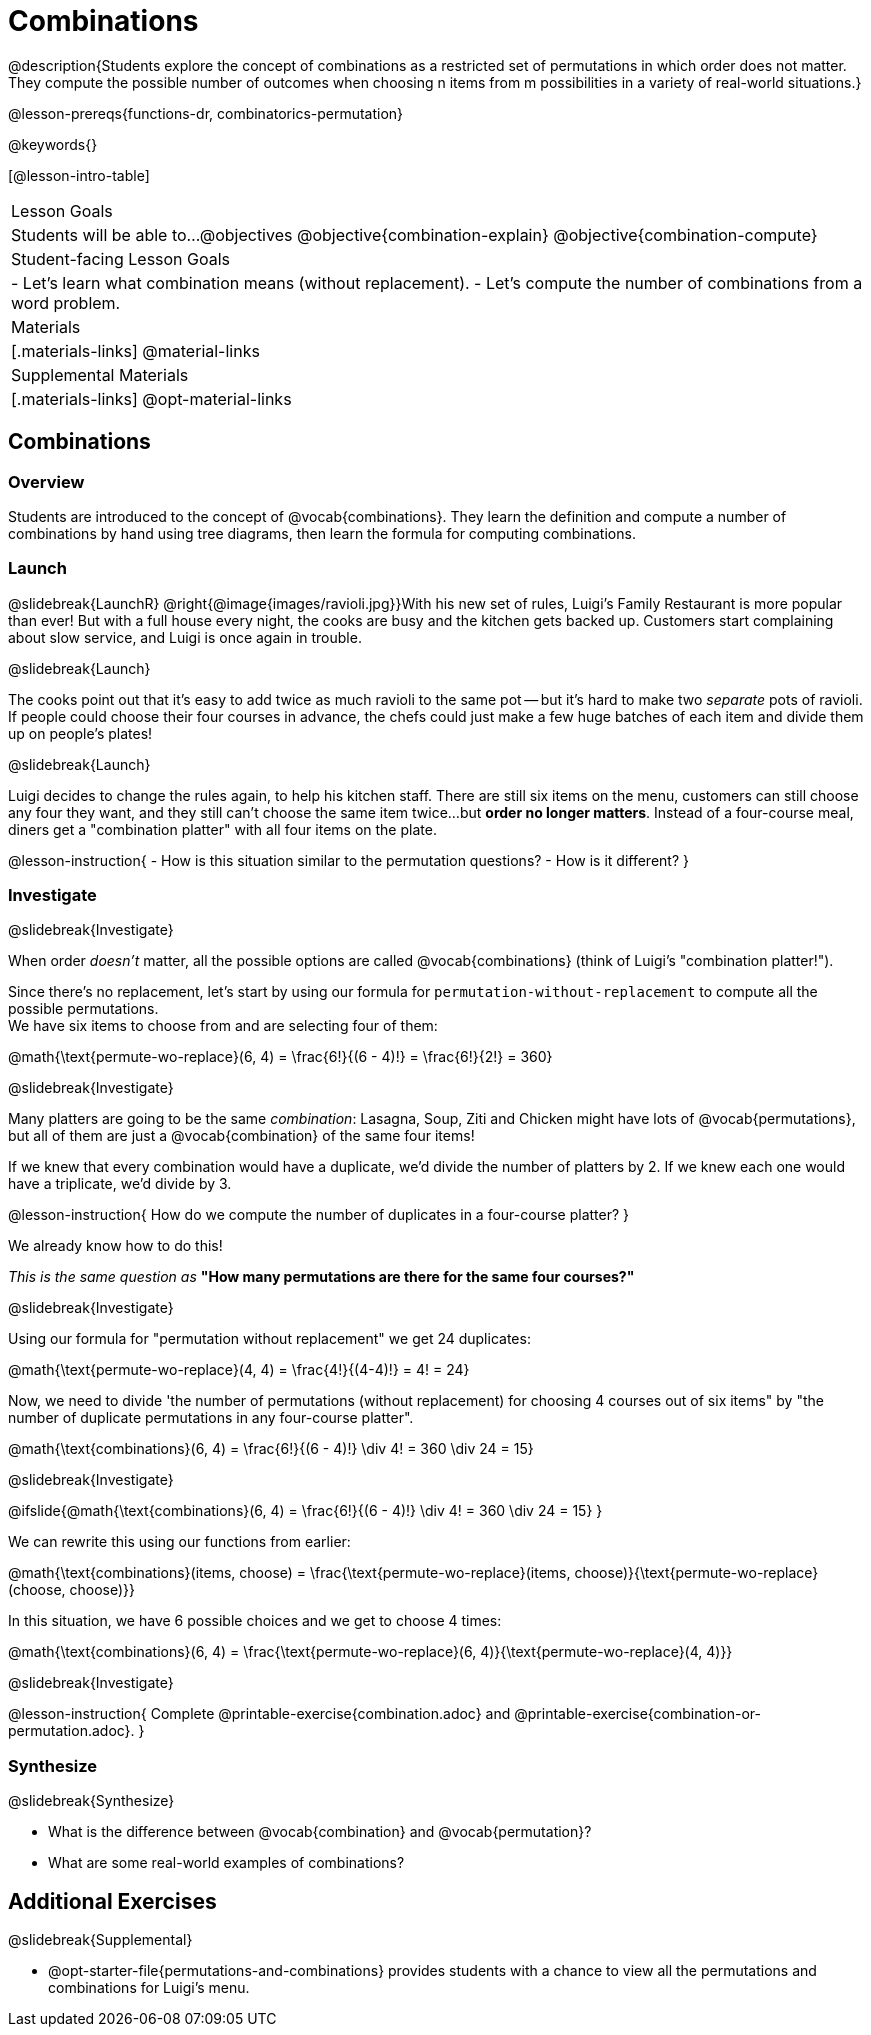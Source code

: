 = Combinations

++++
<!--

Visme URLs for tree diagrams:
- https://my.visme.co/view/epd0w63y-permutation-and-combination-2
- https://my.visme.co/view/8rerg1ee-permutation-and-combination
-->
++++

@description{Students explore the concept of combinations as a restricted set of permutations in which order does not matter. They compute the possible number of outcomes when choosing n items from m possibilities in a variety of real-world situations.}

@lesson-prereqs{functions-dr, combinatorics-permutation}

@keywords{}

[@lesson-intro-table]
|===
| Lesson Goals
| Students will be able to...
@objectives
@objective{combination-explain}
@objective{combination-compute}

| Student-facing Lesson Goals
|

- Let's learn what combination means (without replacement).
- Let's compute the number of combinations from a word problem.

| Materials
|[.materials-links]
@material-links

| Supplemental Materials
|[.materials-links]
@opt-material-links
|===

== Combinations

=== Overview
Students are introduced to the concept of @vocab{combinations}. They learn the definition and compute a number of combinations by hand using tree diagrams, then learn the formula for computing combinations.

=== Launch
@slidebreak{LaunchR}
@right{@image{images/ravioli.jpg}}With his new set of rules, Luigi's Family Restaurant is more popular than ever! But with a full house every night, the cooks are busy and the kitchen gets backed up. Customers start complaining about slow service, and Luigi is once again in trouble.

@slidebreak{Launch}

The cooks point out that it's easy to add twice as much ravioli to the same pot -- but it's hard to make two _separate_ pots of ravioli. If people could choose their four courses in advance, the chefs could just make a few huge batches of each item and divide them up on people's plates!

@slidebreak{Launch}

Luigi decides to change the rules again, to help his kitchen staff. There are still six items on the menu, customers can still choose any four they want, and they still can't choose the same item twice...but *order no longer matters*. Instead of a four-course meal, diners get a "combination platter" with all four items on the plate.

@lesson-instruction{
- How is this situation similar to the permutation questions?
- How is it different?
}

=== Investigate
@slidebreak{Investigate}

When order _doesn't_ matter, all the possible options are called @vocab{combinations} (think of Luigi's "combination platter!").

Since there's no replacement, let's start by using our formula for `permutation-without-replacement` to compute all the possible permutations. +
We have six items to choose from and are selecting four of them:

@math{\text{permute-wo-replace}(6, 4) = \frac{6!}{(6 - 4)!} = \frac{6!}{2!} = 360}

@slidebreak{Investigate}

Many platters are going to be the same _combination_: Lasagna, Soup, Ziti and Chicken might have lots of @vocab{permutations}, but all of them are just a @vocab{combination} of the same four items!

If we knew that every combination would have a duplicate, we'd divide the number of platters by 2. If we knew each one would have a triplicate, we'd divide by 3.

@lesson-instruction{
How do we compute the number of duplicates in a four-course platter?
}

We already know how to do this! 

_This is the same question as_ *"How many permutations are there for the same four courses?"*

@slidebreak{Investigate}

Using our formula for "permutation without replacement" we get 24 duplicates:

@math{\text{permute-wo-replace}(4, 4) = \frac{4!}{(4-4)!} = 4! = 24}

Now, we need to divide 'the number of permutations (without replacement) for choosing 4 courses out of six items" by "the number of duplicate permutations in any four-course platter".

@math{\text{combinations}(6, 4) = \frac{6!}{(6 - 4)!} \div 4! = 360 \div 24 = 15}

@slidebreak{Investigate}

@ifslide{@math{\text{combinations}(6, 4) = \frac{6!}{(6 - 4)!} \div 4! = 360 \div 24 = 15}
}

We can rewrite this using our functions from earlier:

@math{\text{combinations}(items, choose) = \frac{\text{permute-wo-replace}(items, choose)}{\text{permute-wo-replace}(choose, choose)}}

In this situation, we have 6 possible choices and we get to choose 4 times:

@math{\text{combinations}(6, 4) = \frac{\text{permute-wo-replace}(6, 4)}{\text{permute-wo-replace}(4, 4)}}

@slidebreak{Investigate}

@lesson-instruction{
Complete @printable-exercise{combination.adoc} and @printable-exercise{combination-or-permutation.adoc}.
}

=== Synthesize
@slidebreak{Synthesize}

- What is the difference between @vocab{combination} and @vocab{permutation}?

- What are some real-world examples of combinations?

== Additional Exercises
@slidebreak{Supplemental}

- @opt-starter-file{permutations-and-combinations} provides students with a chance to view all the permutations and combinations for Luigi's menu.
